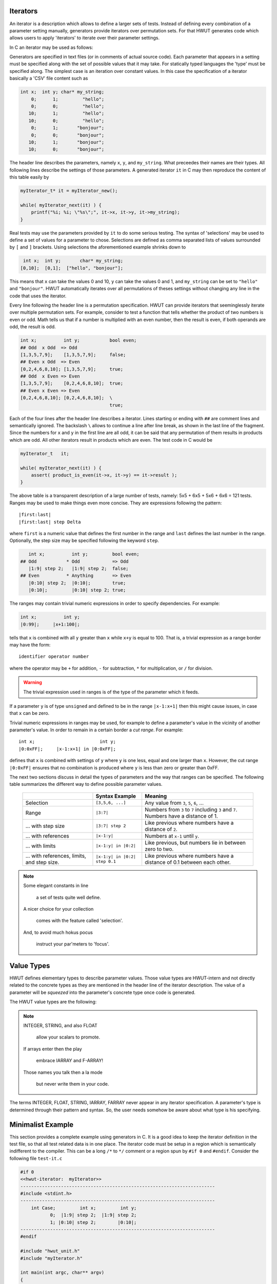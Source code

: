 Iterators
=========

An iterator is a description which allows to define a larger sets of tests.
Instead of defining every combination of a parameter setting manually, 
generators provide iterators over permutation sets. For that HWUT generates
code which allows users to apply 'iterators' to iterate over their parameter
settings. 

In C an iterator may be used as follows:

.. code-block::cpp

   myIterator_t* it = myIterator_new();  // Initialize the iterator.         

   while( myIterator_next(it) ) {        // Loop while there is more.
       ...
       r = myfunc(it->x, it->y);         // Do something with parameters given    
       assert(r == it->result);          // by the current setting of 'it'.
       ...
   }

Generators are specified in text files (or in comments of actual source code).
Each parameter that appears in a setting must be specified along with the
set of possible values that it may take.  For statically typed languages the 'type'
must be specified along. The simplest case is an iteration over constant
values. In this case the specification of a iterator basically a 'CSV' file
content such as

.. code-block:: csv

   int x;  int y; char* my_string;  
       0;      1;         "hello";  
       0;      0;         "hello";
      10;      1;         "hello";
      10;      0;         "hello";
       0;      1;       "bonjour";  
       0;      0;       "bonjour";
      10;      1;       "bonjour";
      10;      0;       "bonjour";

The header line describes the parameters, namely ``x``, ``y``, and
``my_string``. What preceedes their names are their types. All following lines
describe the settings of those parameters. A generated iterator ``it`` in C may
then reproduce the content of this table easily by

.. code-block:: cpp

       myIterator_t* it = myIterator_new();

       while( myIterator_next(it) ) {
           printf("%i; %i; \"%s\";", it->x, it->y, it->my_string);
       }
   
Real tests may use the parameters provided by ``it`` to do some serious
testing. The syntax of 'selections' may be used to define a set of values for a
parameter to chose. Selections are defined as comma separated lists of values
surrounded by ``[`` and ``]`` brackets. Using selections the aforementioned 
example shrinks down to 

.. code-block:: csv

   int x;  int y;       char* my_string;  
  [0,10];  [0,1];  ["hello", "bonjour"];

This means that ``x`` can take the values 0 and 10, ``y`` can take the
values 0 and 1, and ``my_string`` can be set to ``"hello"`` and ``"bonjour"``.
HWUT automatically iterates over all permutations of theses settings without
changing any line in the code that uses the iterator. 

Every line following the header line is a permutation specification.  HWUT can
provide iterators that seeminglessly iterate over multiple permutation sets.
For example, consider to test a function that tells whether the product of two
numbers is even or odd.  Math tells us that if a number is multiplied with an
even number, then the result is even, if both operands are odd, the result is
odd. 

.. code-block:: cpp

  int x;          int y;           bool even;
  ## Odd  x Odd  => Odd
  [1,3,5,7,9];    [1,3,5,7,9];     false;   
  ## Even x Odd  => Even
  [0,2,4,6,8,10]; [1,3,5,7,9];     true;    
  ## Odd  x Even => Even
  [1,3,5,7,9];    [0,2,4,6,8,10];  true;    
  ## Even x Even => Even
  [0,2,4,6,8,10]; [0,2,4,6,8,10];  \
                                   true;    

Each of the four lines after the header line describes a iterator. Lines
starting or ending with ``##`` are comment lines and semantically ignored.  The
backslash ``\`` allows to continue a line after line break, as shown in the
last line of the fragment.  Since the numbers for ``x`` and ``y`` in the first
line are all odd, it can be said that any permutation of them results in
products which are odd. All other iterators result in products which are even.
The test code in C would be

.. code-block:: cpp

       myIterator_t   it;

       while( myIterator_next(it) ) {
           assert( product_is_even(it->x, it->y) == it->result );
       }
   
The above table is a transparent description of a large number of tests,
namely: 5x5 + 6x5 + 5x6 + 6x6 = 121 tests. Ranges may be used to make 
things even more concise. They are expressions following the pattern::

          |first:last|
          |first:last| step Delta

where ``first`` is a numeric value that defines the first number in the range
and ``last`` defines the last number in the range. Optionally, the step size may
be specified following the keyword ``step``. 

.. code-block:: cpp

     int x;          int y;         bool even;
  ## Odd           * Odd            => Odd
     |1:9| step 2;   |1:9| step 2;  false;     
  ## Even          * Anything       => Even
     |0:10| step 2;  |0:10|;        true;      
     |0:10|;         |0:10| step 2; true;      

The ranges may contain trivial numeric expressions in order to specify
dependencies. For example:

.. code-block:: cpp

     int x;          int y;         
     |0:99|;     |x+1:100|;

tells that ``x`` is combined with all ``y`` greater than ``x`` while
``x+y`` is equal to 100. That is, a trivial expression as a range border
may have the form::

        identifier operator number

where the operator may be ``+`` for addition, ``-`` for subtraction, ``*`` for
multiplication, or ``/`` for division. 

.. warning::

   The trivial expression used in ranges is of the type of the parameter
   which it feeds.

If a parameter ``y`` is of type ``unsigned`` and defined to be in the range
``|x-1:x+1|`` then this might cause issues, in case that ``x`` can be zero. 

Trivial numeric expressions in ranges may be used, for example to define
a parameter's value in the vicinity of another parameter's value. In order to
remain in a certain border a *cut range*. For example::

        
     int x;                        int y;         
     |0:0xFF|;     |x-1:x+1| in |0:0xFF|;

defines that ``x`` is combined with settings of ``y`` where ``y`` is one less, 
equal and one larger than ``x``. However, the cut range ``|0:0xFF|`` ensures
that no combination is produced where ``y`` is less than zero or greater than
0xFF. 

The next two sections discuss in detail the types of parameters and the way
that ranges can be specified. The following table summarizes the different way
to define possible parameter values.

    +--------------------------+----------------------+---------------------------+
    |                          | Syntax Example       |  Meaning                  |
    +==========================+======================+===========================+
    | Selection                | ``[3,5,6, ...]``     |  Any value from ``3``,    |
    |                          |                      |  ``5``, ``6``, ...        |
    +--------------------------+----------------------+---------------------------+
    | Range                    | ``|3:7|``            |  Numbers from ``3``       | 
    |                          |                      |  to ``7`` including       |
    |                          |                      |  ``3`` and ``7``. Numbers |
    |                          |                      |  have a distance of 1.    |
    +--------------------------+----------------------+---------------------------+
    | ... with step size       | ``|3:7| step 2``     |  Like previous where      | 
    |                          |                      |  numbers have a distance  |
    |                          |                      |  of ``2``.                |
    +--------------------------+----------------------+---------------------------+
    | ... with references      | ``|x-1:y|``          |  Numbers at ``x-1`` until | 
    |                          |                      |  ``y``.                   |
    +--------------------------+----------------------+---------------------------+
    | ... with limits          | ``|x-1:y| in |0:2|`` |  Like previous, but       | 
    |                          |                      |  numbers lie in between   |
    |                          |                      |  zero to two.             |
    +--------------------------+----------------------+---------------------------+
    | ... with references,     | ``|x-1:y| in |0:2|`` |  Like previous where      | 
    | limits, and step size.   | ``step 0.1``         |  numbers have a distance  |
    |                          |                      |  of 0.1 between each      | 
    |                          |                      |  other.                   |
    +--------------------------+----------------------+---------------------------+

.. note::

   Some elegant constants in line

     a set of tests quite well define.

   A nicer choice for your collection 

     comes with the feature called 'selection'.

   And, to avoid much hokus pocus

     instruct your par'meters to 'focus'.
   

Value Types
===========

HWUT defines elementary types to describe parameter values. Those value types
are HWUT-intern and not directly related to the concrete types as they are
mentioned in the header line of the iterator description.  The value of a
parameter will be *squeezed* into the parameter's concrete type once code is
generated.  

The HWUT value types are the following:

.. describe:: INTEGER

   Values of positive and negative integers. Accepted integer formats
   are

    +-------------------+---------------------+-----------------------+
    | Numeric Base      | Pattern             | Example               |
    +===================+=====================+=======================+
    | Decimal           | ``[0-9]+``          | 4711                  |
    +-------------------+---------------------+-----------------------+
    | Hexadecimal       | ``0x[0-9a-fA-F.]+`` | 0xC0.FFEE.BABA        |
    +-------------------+---------------------+-----------------------+
    | Octal             | ``0o[0-9a-fA-F.]+`` | 0o731                 |
    +-------------------+---------------------+-----------------------+
    | Binary            | ``0b[0-1.]+``       | 0b111.0100.1.10.101   |
    +-------------------+---------------------+-----------------------+

   The '.' may be used in prefixed numbers as a redundant marker to help
   reading the number itself. This comes handy in larger bit frames for
   examples, where it would be difficult otherwise to identify specific
   bits.

   INTEGER values can be used as constants, in selections, in ranges, and in
   focus ranges. 

.. describe:: FLOAT

   A FLOAT is a finite number of digits following the decimal
   point. In the description of INTEGER the '.' has been disallowed 
   as marker. This happened because the '.' following the decimal number
   pattern results in the FLOAT pattern. 

   Example::

                             0.815

   FLOAT values can be used as constants, in selections, in ranges, and 
   in focus ranges. 

.. describe:: STRING

   A sequence of characters in ``"`` quotes is interpreted as a string.
   A backslashed ``"`` is replaced by a quote. A backslashed backslash 
   is replaced by a backslash.

   Example::

                         "Hello World!"

   STRING values can only be used as constants and in selections.

.. describe:: IARRAY

   An array is a sequence of integers bracket by ``{`` and
   ``}`` brackets. Elements of the array are separated by commas. 

   Example::

                    { 0x01, 0x04, 0xFE, 0xE4 }

   IARRAY objects can only be used as constants and in selections.

   When a variable is of type IARRAY, then its content is accessed
   by to sub-members. For a example a member 'array' can be accessed
   via::

           &it->my_array.data[0]     // --> pointer to the array
           it->my_array.length

.. describe:: FARRAY

   An array is a sequence of floats. They follow the syntax of IARRAY
   except that the numbers in brackets are floats.

   Example::

             { 3.14159, 2.71828, 1.61803, 2.58498 }


   FARRAY objects can only be used as constants and in selections.
   Accessing FARRAY-s happens in the same way as for IARRAY-s.

.. note::

    INTEGER, STRING, and also FLOAT

     allow your scalars to promote.

    If arrays enter then the play
   
     embrace IARRAY and F-ARRAY!

    Those names you talk then a la mode

     but never write them in your code.

The terms INTEGER, FLOAT, STRING, IARRAY, FARRAY never appear in any iterator
specification. A parameter's type is determined through their pattern and
syntax. So, the user needs somehow be aware about what type is his specifying.
    

Minimalist Example
==================

This section provides a complete example using generators in C. It is a good
idea to keep the iterator definition in the test file, so that all test
related data is in one place. The iterator code must be setup in a region
which is semantically indifferent to the compiler.  This can be a long ``/*``
to ``*/`` comment or a region spun by ``#if 0`` and ``#endif``. Consider the
following file ``test-it.c``

.. code-block:: cpp

    #if 0 
    <<hwut-iterator:  myIterator>> 
    ------------------------------------------------------------------------
    #include <stdint.h>
    ------------------------------------------------------------------------
        int Case;         int x;         int y; 
               0;  |1:9| step 2;  |1:9| step 2;
               1; |0:10| step 2;        |0:10|;
    ------------------------------------------------------------------------
    #endif  

    #include "hwut_unit.h"
    #include "myIterator.h"

    int main(int argc, char** argv) 
    {
        myIterator_t it;

        hwut_info("Check product of even and odd;");

        myIterator_init(&it);

        while( myIterator_next(&it) ) {
            if( it->Case == 0 ) {
               // Odd x Odd == Odd 
               assert( my_product(it->x, it->y) % 2 != 0 );
            } else if( it->Case == 0 ) {
               // Even x Anything == Even 
               assert( my_product(it->x, it->y) % 2 == 0 );
               assert( my_product(it->y, it->x) % 2 == 0 );
            }
        }
    }

The marker ``<<hwut-iterator: myIterator>>`` tells the parser that from here on a
iterator definition follows. Calling hwut with::

   > hwut gen test-it.c -o myIterator

defines the file stem of the output files to be ``myIterator``. The section
following the first dashed line contains source code to be pasted into the
iterator header iterator. What follows the second dashed line is the
definition of the iterator sections. The last dashed line signalizes the end
of the iterator. Precisely an iterator definition consists of the following 
elements:

   # A ``<<hwut-iterator ...>>`` tag.

   # A dashed line.

   # Some source header content to be pasted in from of the iterator's header.

   # A dashed line. 

   # The iterator definition consisting of:

       # A header line defining the name of the elements and possibly their type.

       # A list of lines which define permutation sections.

   # A dashed line.

Multiple iterators may be specified in the same file. For this, simply a new
``<<<hwut-iterator ...>>`` tag appear somewhere else--followed by the
aforementioned sequence of definitions.

.. note::

    There is a family of ``hwut_verify_verbose_it...``-functions which take use of 
    the iterators. They check a condition and print the setting of the 
    iterator directly, in case of error. Namely, those functions are::

          hwut_verify_verbose_it(it, condition);
          hwut_verify_it(it, condition);
          hwut_verify_verbose_it(it, annotation, condition);
          hwut_verify_it(it, annotation, condition);

    All functions expect a pointer to an iterator as first argument. The
    ``condition`` argument specifies the condition to be tested. The
    ``annotation`` is some additional message to be printed on screen when this
    test is considered. They are good candidates to replace the ``assert``
    statements during the test.

    If a particular test failed and needs to be investigated the function
    '_key_set()' comes handy. In fact, it may make sense to setup tests as in
    the following code fragment.

    .. code-block:: cpp

            #   if 1              
                while( Setup_next(&it) ) {
                    self_test(&it); 
                    count_n += 1;
                }
            #   else
                assert(Setup_key_set(&it, 19)); // .key upon error was = 19
                self_test(&it); 
            #   endif

    If the test fails and the hwut verifiers report a iterator key, then the 'if 1'
    may be turned into 'if 0' and the key may be set according to the reported
    value.


In the C code the new header file ``myIterator.h`` needs to included so
that the names of the iterator are known. Later, the linker needs to link the
test application against a compiled version ``myIterator.c`` which provides
the functionality.

Hwut needs to called with ``gen`` as first argument in order to trigger
iterator code generation. This is best done in a *Makefile*. 

.. code-block:: make

    test-it.exe: test-it.c 
        hwut gen test-it.c  -o hwut_stub
        $(CC) -I$(HWUT_PATH)/support/C             \
              $(HWUT_PATH)/support/C/hwut_cursor.c \
              test-it.c                            \
              myIterator.c                         \
              hwut_stub.c                          \
              -o test-it.c

Since ``myIterator.c`` needs to be redone each time that ``test-it.c`` is
modified no separate rule is required for the ``hwut gen`` command. It can be
pasted immediately before the ``CC`` compile command. The HWUT iterators use
``hwut_cursor.c`` which has to be specified also on the command line. The
include path ``-I$(HWUT_PATH)/support/C`` is required so that HWUT's headers
may be found.  This test can be build with::

   > make test-it.exe

and executed by::

   > ./test-it.exe

..  
   Using 'satisfactors' simplifies the task of stimulating 
   particular conditions. They are specified after the parameter settings
   in side ``?{^`` and ``^}`` brackets.
   int x;      int y;
   |0:0xFF|;   |0:0xFF|;   ?{^  ((x << bit_n) * y) >  0x10 ^};
   |0:0xFF|;   |0:0xFF|;   ?t{^ ((x << bit_n) * y) >  0x10 ^};
   |0:0xFF|;   |0:0xFF|;   ?t{^ ((x << bit_n) * y) <= 0x10 ^};
   |0:0xFF|;   |0:0xFF|;   ?tf{^ ((x << bit_n) * y) <= 0x10 ^}; => 1 true, 1 false
                           // If at the end, one is missing => assert fails.
   |0:0xFF|;   |0:0xFF|;   ?tf{^ ((x << bit_n) * y) <= 0x10 ^}; => 1 true, 1 false
                           ?tf{^ Something else ^}; 
                           // MC/DC tests.

